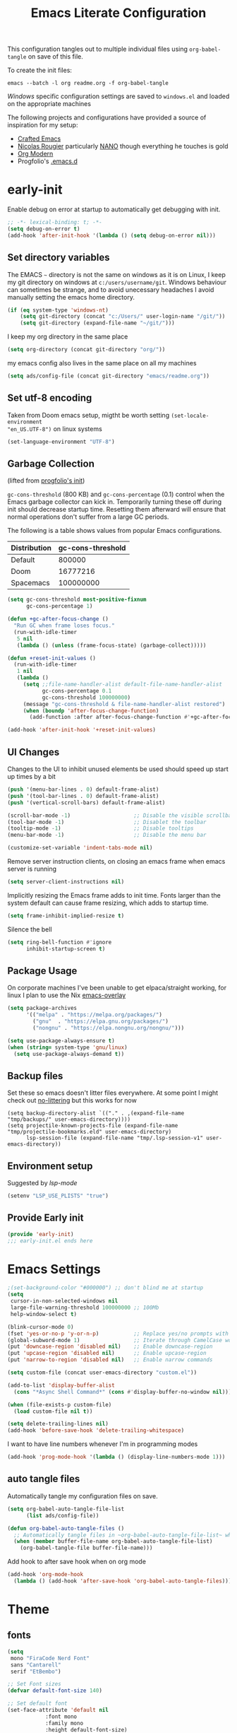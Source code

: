 #+TITLE: Emacs Literate Configuration
#+STARTUP: overview
This configuration tangles out to multiple individual files using
~org-babel-tangle~ on save of this file.

 To create the init files:
#+begin_src shell
emacs --batch -l org readme.org -f org-babel-tangle
#+end_src

[[Windows]] specific configuration settings are saved to ~windows.el~ and loaded on
the appropriate machines

The following projects and configurations have provided a source of inspiration
for my setup:
- [[https://github.com/SystemCrafters/crafted-emacs][Crafted Emacs]]
- [[https://github.com/rougier][Nicolas Rougier]] particularly [[https://github.com/rougier/nano-emacs?tab=readme-ov-file][NANO]] though everything he touches is gold
- [[https://github.com/minad/org-modern][Org Modern]]
- Progfolio's [[https://github.com/progfolio/.emacs.d/tree/master][.emacs.d]]

* early-init
:PROPERTIES:
:header-args: emacs-lisp :tangle early-init.el :results none :noweb yes :comments link
:END:

Enable debug on error at startup to automatically get debugging with init.

#+begin_src emacs-lisp
;; -*- lexical-binding: t; -*-
(setq debug-on-error t)
(add-hook 'after-init-hook '(lambda () (setq debug-on-error nil)))
#+end_src

** Set directory variables

The EMACS ~~~ directory is not the same on windows as it is on Linux, I keep my git directory on
windows at ~c:/users/username/git~.  Windows behaviour can sometimes be strange, and to avoid
unecessary headaches I avoid manually setting the emacs home directory.

#+begin_src emacs-lisp
(if (eq system-type 'windows-nt)
    (setq git-directory (concat "c:/Users/" user-login-name "/git/"))
    (setq git-directory (expand-file-name "~/git/")))
#+end_src

I keep my org directory in the same place

#+begin_src emacs-lisp
(setq org-directory (concat git-directory "org/"))
#+end_src

my emacs config also lives in the same place on all my machines
#+begin_src emacs-lisp
(setq ads/config-file (concat git-directory "emacs/readme.org"))
#+end_src
** Set utf-8 encoding
Taken from Doom emacs setup, migtht be worth setting ~(set-locale-environment
"en_US.UTF-8")~ on linux systems
#+begin_src emacs-lisp
(set-language-environment "UTF-8")
#+end_src
** Garbage Collection
(lifted from [[https://github.com/progfolio/.emacs.d?tab=readme-ov-file#garbage-collection][progfolio's init]])

=gc-cons-threshold= (800 KB) and =gc-cons-percentage= (0.1) control when the Emacs garbage collector can kick in.
Temporarily turning these off during init should decrease startup time.
Resetting them afterward will ensure that normal operations don't suffer from a large GC periods.

The following is a table shows values from popular Emacs configurations.

| Distribution | gc-cons-threshold |
|--------------+-------------------|
| Default      |            800000 |
| Doom         |          16777216 |
| Spacemacs    |         100000000 |

#+begin_src emacs-lisp
(setq gc-cons-threshold most-positive-fixnum
      gc-cons-percentage 1)

(defun +gc-after-focus-change ()
  "Run GC when frame loses focus."
  (run-with-idle-timer
   5 nil
   (lambda () (unless (frame-focus-state) (garbage-collect)))))
#+end_src

#+begin_src emacs-lisp
(defun +reset-init-values ()
  (run-with-idle-timer
   1 nil
   (lambda ()
     (setq ;;file-name-handler-alist default-file-name-handler-alist
           gc-cons-percentage 0.1
           gc-cons-threshold 100000000)
     (message "gc-cons-threshold & file-name-handler-alist restored")
     (when (boundp 'after-focus-change-function)
       (add-function :after after-focus-change-function #'+gc-after-focus-change)))))

(add-hook 'after-init-hook '+reset-init-values)
#+end_src

** UI Changes

Changes to the UI to inhibit unused elements be used should speed up start up times by a bit
#+begin_src emacs-lisp
(push '(menu-bar-lines . 0) default-frame-alist)
(push '(tool-bar-lines . 0) default-frame-alist)
(push '(vertical-scroll-bars) default-frame-alist)

(scroll-bar-mode -1)                    ;; Disable the visible scrollbar
(tool-bar-mode -1)                      ;; Disablet the toolbar
(tooltip-mode -1)                       ;; Disable tooltips
(menu-bar-mode -1)                      ;; Disable the menu bar

(customize-set-variable 'indent-tabs-mode nil)
#+end_src

Remove server instruction clients, on closing an emacs frame when emacs server is running
#+begin_src emacs-lisp
(setq server-client-instructions nil)
#+end_src

Implicitly resizing the Emacs frame adds to init time. Fonts larger than the system default can cause frame resizing, which adds to startup time.
#+begin_src emacs-lisp
(setq frame-inhibit-implied-resize t)
#+end_src

Silence the bell
#+begin_src emacs-lisp
(setq ring-bell-function #'ignore
      inhibit-startup-screen t)
#+end_src


** Package Usage
On corporate machines I've been unable to get elpaca/straight working, for linux I plan to use the Nix [[https://github.com/nix-community/emacs-overlay][emacs-overlay]]

#+begin_src emacs-lisp
(setq package-archives
      '(("melpa" . "https://melpa.org/packages/")
        ("gnu"  . "https://elpa.gnu.org/packages/")
        ("nongnu" . "https://elpa.nongnu.org/nongnu/")))

(setq use-package-always-ensure t)
(when (string= system-type 'gnu/linux)
  (setq use-package-always-demand t))
#+end_src
** Backup files
Set these so emacs doesn't litter files everywhere.  At some point I might check
out [[https://github.com/emacscollective/no-littering][no-littering]] but this works for now
#+begin_src emacs-li
(setq backup-directory-alist `(("." . ,(expand-file-name "tmp/backups/" user-emacs-directory))))
(setq projectile-known-projects-file (expand-file-name "tmp/projectile-bookmarks.eld" user-emacs-directory)
      lsp-session-file (expand-file-name "tmp/.lsp-session-v1" user-emacs-directory))
#+end_src

** Environment setup
Suggested by [[lsp-mode]]
#+begin_src emacs-lisp
(setenv "LSP_USE_PLISTS" "true")
#+end_src

** Provide Early init

#+begin_src emacs-lisp
(provide 'early-init)
;;; early-init.el ends here
#+end_src

* Emacs Settings
:PROPERTIES:
:header-args: emacs-lisp :tangle init.el :results none :noweb yes :comments link
:END:

#+begin_src emacs-lisp
;(set-background-color "#000000") ;; don't blind me at startup
(setq
 cursor-in-non-selected-windows nil
 large-file-warning-threshold 100000000 ;; 100Mb
 help-window-select t)

(blink-cursor-mode 0)
(fset 'yes-or-no-p 'y-or-n-p)           ;; Replace yes/no prompts with y/n
(global-subword-mode 1)                 ;; Iterate through CamelCase words
(put 'downcase-region 'disabled nil)    ;; Enable downcase-region
(put 'upcase-region 'disabled nil)      ;; Enable upcase-region
(put 'narrow-to-region 'disabled nil)   ;; Enable narrow commands

(setq custom-file (concat user-emacs-directory "custom.el"))

(add-to-list 'display-buffer-alist
  (cons "*Async Shell Command*" (cons #'display-buffer-no-window nil)))

(when (file-exists-p custom-file)
  (load custom-file nil t))
#+end_src

#+begin_src emacs-lisp
(setq delete-trailing-lines nil)
(add-hook 'before-save-hook 'delete-trailing-whitespace)
#+end_src

I want to have line numbers whenever I'm in programming modes
#+begin_src emacs-lisp
(add-hook 'prog-mode-hook '(lambda () (display-line-numbers-mode 1)))
#+end_src
** auto tangle files
:PROPERTIES:
:header-args: emacs-lisp :tangle init.el :results none :noweb yes :comments link
:END:

Automatically tangle my configuration files on save.

#+begin_src emacs-lisp
(setq org-babel-auto-tangle-file-list
      (list ads/config-file))
#+end_src

#+begin_src emacs-lisp
(defun org-babel-auto-tangle-files ()
  ;; Automatically tangle files in ~org-babel-auto-tangle-file-list~ when one of them is saved
  (when (member buffer-file-name org-babel-auto-tangle-file-list)
    (org-babel-tangle-file buffer-file-name)))
#+end_src

Add hook to after save hook when on org mode
#+begin_src emacs-lisp
(add-hook 'org-mode-hook
  (lambda () (add-hook 'after-save-hook 'org-babel-auto-tangle-files)))
#+end_src

* Theme
:PROPERTIES:
:header-args: emacs-lisp :tangle init.el :results none :noweb yes :comments link
:END:
** fonts
#+begin_src emacs-lisp
(setq
 mono "FiraCode Nerd Font"
 sans "Cantarell"
 serif "EtBembo")

;; Set Font sizes
(defvar default-font-size 140)

;; Set default font
(set-face-attribute 'default nil
		    :font mono
		    :family mono
		    :height default-font-size)

(set-face-attribute 'fixed-pitch nil
		    :font mono
		    :family mono
		    :height default-font-size)

(set-face-attribute 'variable-pitch nil
		    :font serif
		    :family serif
		    :height 1.1
		    :weight 'regular)

(customize-set-variable 'line-spacing 0.25)
#+end_src

** frames

Set frame padding to have some breathing room, making the dividers invisible is done with ~ads/modus-tweaks~
# #+begin_src emacs-lisp
(modify-all-frames-parameters
   `((right-divider-width . 20)
     (internal-border-width . 20)))
#+end_src

** modus-themes
I used to maintain my own theme, but I wanted a change and modus themes are nice looking, I
particularly like the light ~modus-operandi~ theme.

#+begin_src emacs-lisp
(use-package modus-themes
  :demand t
  :ensure t
  :custom
  (modus-themes-mixed-fonts t)
  (modus-themes-bold-constructs t))

(setq modus-themes-to-toggle
      '(modus-operandi modus-vivendi))

(setq modus-themes-headings
  '((0 . (regular 1.75))
    (1 . (regular 1.25))
    (2 . (regular 1.20))
    (3 . (regular 1.15))
    (t . (regular 1.10))
    ))

;; all
(setq modus-themes-common-palette-overrides
  '((bg-prose-block-contents bg-main)
    (bg-prose-block-delimiter bg-main)
    (fg-heading-0 fg-main)
    (fg-heading-1 fg-main)
    (fg-heading-2 fg-main)
    (fg-heading-3 fg-main)
    (fg-heading-4 fg-main)
    (fg-heading-5 fg-main)
    (fg-heading-6 fg-main)
    (fg-heading-7 fg-main)
    (fg-heading-8 fg-main)
    (fringe bg-main)
    (bg-mode-line-active bg-dim)
    (bg-mode-line-inactive bg-main)))

;; dark theme
(setq modus-vivendi-palette-overrides
      '((cursor "#ff2060")
        (bg-main "#000000")))

;;light theme
(setq modus-operandi-palette-overrides
    '((cursor red-intense)))
;; (modus-themes-select (modus-themes-get-current-theme))
#+end_src

*** modus-tweaks

#+begin_src emacs-lisp :tangle no :noweb-ref modus-tweaks
(modus-themes-with-colors
    (custom-set-faces
     ;; Modus
     `(modus-themes-prose-code ((,c :foreground ,fg-alt)))
     `(modus-themes-prose-verbatim ((,c :foreground ,fg-main)))
     ;; org mode
     `(org-checkbox ((,c :foreground ,fg-main)))
     `(org-table ((,c :foreground ,fg-main)))
     `(org-document-info ((,c :foreground ,fg-main)))
     `(org-drawer ((,c :height 0.9)))
     `(org-property-value ((,c :height 0.9)))
     `(prose-done ((,c :foreground ,fg-dim)))
     `(org-done ((,c :foreground ,fg-dim)))
     `(org-ellipsis ((,c :foreground ,bg-main)))
     `(org-modern-label ((,c :height 0.7 :inherit fixed-pitch)))
     `(org-scheduled ((,c :foreground ,fg-main)))
     `(org-scheduled-today ((,c :foreground ,fg-main)))
     `(org-agenda-calendar-event ((,c :foreground ,fg-main)))
     `(org-scheduled-previously ((,c :weight normal :foreground ,fg-main)))
     `(org-modern-date-active ((,c :inherit org-modern-label :background ,bg-blue-nuanced)))
     `(org-modern-time-active ((,c :inherit org-modern-label :background ,bg-blue-subtle)))
     `(org-modern-date-inactive ((,c :inherit org-modern-label :background ,bg-dim)))
     `(org-modern-time-inactive ((,c :inherit org-modern-label :background ,bg-inactive)))
     ;; markdown mode
     `(markdown-list-face ((,c :foreground ,fg-main)))
     `(markdown-inline-code-face ((,c :foreground ,fg-main)))
     `(markdown-code-face ((,c :background ,bg-dim )))
     `(markdown-language-keyword-face ((,c :background ,bg-dim )))
     ;; line numbers
     `(line-number ((,c :background ,bg-main :height 0.8)))
     `(line-number-current-line ((,c :background ,bg-main)))
     ;; misc
     `(link ((,c :foreground ,fg-main :underline ,fg-main)))
     `(bookmark-face ((,c :foreground ,fg-dim :distant-foreground ,fg-dim)))
     ;; Make frame dividers invisible
     `(fringe ((,c :background ,bg-main :foreground ,bg-main)))
     `(window-divider ((,c :background ,bg-main :foreground ,bg-main)))
     `(window-divider-first-pixel ((,c :background ,bg-main :foreground ,bg-main)))
     `(window-divider-last-pixel ((,c :background ,bg-main :foreground ,bg-main)))
     ;; Add "padding" to the mode lines
     ;; `(mode-line ((,c :box (:line-width 3 :color ,bg-mode-line-active))))
     ;; `(mode-line-inactive ((,c :box (:line-width 3 :color ,bg-mode-line-inactive))))
     ))
#+end_src


#+begin_src emacs-lisp :noweb yes
(load-theme 'modus-vivendi t)
(add-hook
 'after-init-hook
 (lambda ()
   (defun ads/modus-tweaks ()
     "Apply custom tweaks to modus themes"
     <<modus-tweaks>>
     )
   (add-hook 'modus-themes-after-load-theme-hook 'ads/modus-tweaks)
   (ads/modus-tweaks)))
#+end_src
* General.el
:PROPERTIES:
:header-args: emacs-lisp :tangle init.el :results none :noweb yes :comments link
:END:

[[https://github.com/noctuid/general.el#about][general.el]] provides a more convenient method for binding keys in emacs. I use it to set all of my
key bindings

#+begin_src emacs-lisp :lexical t
(use-package general
  :demand t
  :ensure t
  :config
  (general-override-mode)
  (general-auto-unbind-keys))
#+end_src

#+begin_src emacs-lisp :lexical t
(general-define-key
 :keymaps 'override
 :states '(insert normal hybrid motion visual operator emacs)
 :prefix "SPC"
 :global-prefix "C-SPC")

(general-create-definer ads/leader-keys
  :keymaps 'override
  :states '(insert normal hybrid motion visual operator emacs)
  :wk-full-keys nil
  :prefix "SPC"
  :global-prefix "C-SPC")
#+end_src

#+begin_src emacs-lisp :lexical t
(defun ads/keyboard-quit-dwim ()
  "Do-What-I-Mean behaviour for a general `keyboard-quit'.

The generic `keyboard-quit' does not do the expected thing when
the minibuffer is open.  Whereas we want it to close the
minibuffer, even without explicitly focusing it.

The DWIM behaviour of this command is as follows:

- When the region is active, disable it.
- When a minibuffer is open, but not focused, close the minibuffer.
- When the Completions buffer is selected, close it.
- In every other case use the regular `keyboard-quit'."
  (interactive)
  (cond
   ((region-active-p)
    (keyboard-quit))
   ((derived-mode-p 'completion-list-mode)
    (delete-completion-window))
   ((> (minibuffer-depth) 0)
    (abort-recursive-edit))
   ((evil-emacs-state-p)
    (evil-normal-state))
   (t
    (keyboard-quit))))

(general-define-key
 :states '(normal hybrid motion visual operator emacs)
 '"C-g" 'ads/keyboard-quit-dwim)
#+end_src

#+begin_src emacs-lisp
(ads/leader-keys
  "C-r" 'replace-regexp
  "C-j" 'jump-to-register)
#+end_src

** eval ~e~

#+begin_src emacs-lisp
(ads/leader-keys
  "e" '(:ignore t :which-key "eval")
  "eb" 'eval-buffer
  "ed" 'eval-defun
  "ee" 'eval-expression
  "ep" 'pp-eval-last-sexp
  "es" 'eval-last-sexp
  )
#+end_src

** quit ~q~

#+begin_src emacs-lisp
(ads/leader-keys
  "q" '(:ignore t :which-key "quit")
  "qQ" 'save-buffers-kill-emacs
  "qE" 'kill-emacs
  )
#+end_src

** narrow ~n~

#+begin_src emacs-lisp
(ads/leader-keys
  "n" '(:ignore t :which-key "narrow")
  "nn" 'narrow-to-region
  "nd" 'narrow-to-defun
  "np" 'narrow-to-page
  "nw" 'widen
  )
#+end_src

** windows, buffers, frames ~j~
#+begin_src emacs-lisp
(ads/leader-keys
  "j" '(:ignore t :which-key "frames")

  "jQ" 'delete-frame
  "jN" 'tear-off-window
  "jR" 'set-frame-name
  "jr" 'select-frame-by-name

  "j=" 'balance-windows-area
  "j_" 'split-window-vertically

  "jh" 'evil-window-left
  "jj" 'evil-window-down
  "jk" 'evil-window-up
  "jl" 'evil-window-right

  "jH" 'evil-window-move-far-left
  "jJ" 'evil-window-move-very-bottom
  "jK" 'evil-window-move-very-top
  "jL" 'evil-window-move-far-right
  )
#+end_src
** kill and restore ~k~

#+begin_src emacs-lisp
(winner-mode)
(ads/leader-keys
   "k" '(:ignore t :wk "kill")
   "kj" 'kill-buffer-and-window
   "kk" 'kill-current-buffer
   "kl" 'delete-window
   "k," 'winner-undo
   "ki" 'winner-redo)
#+end_src

** config ~c~


#+begin_src emacs-lisp
(ads/leader-keys
  "c" '(:ignore t :which-key "config")
  "cc" '((lambda () (interactive) (find-file ads/config-file))
	 :which-key "open config")
  "cI" '((lambda () (interactive) (load-file user-init-file))
	 :which-key "load init"))
#+end_src

** Toggles ~t~

#+begin_src emacs-lisp
(ads/leader-keys
    "t" '(:ignore t :which-key "toggles")
    "tt" 'modus-themes-toggle    ; toggle theme
    "tl" 'toggle-truncate-lines  ; toggle lines
    "tb" 'display-battery-mode   ; toggle battery
    "td" 'toggle-debug-on-error
    "tc" 'display-time-mode      ; toggle clock
    )
#+end_src

* Packages
:PROPERTIES:
:header-args: emacs-lisp :tangle init.el :results none :noweb yes :comments link
:END:

** all-the-icons

Icons are a font so remember to call ~(all-the-icons-install-fonts)~

#+begin_src emacs-lisp
(use-package all-the-icons
  :if (display-graphic-p))
#+end_src

** all-the-icons-ibuffer

#+begin_src emacs-lisp
(use-package all-the-icons-ibuffer
  :hook (ibuffer-mode . all-the-icons-ibuffer-mode))
#+end_src
** anki-editor
[[https://github.com/anki-editor/anki-editor][anki-editor]] for emacs. [[https://yiufung.net/post/anki-org/][These]] [[https://rgoswami.me/posts/anki-decks-orgmode/][blog posts]] showing quite sophisticated emacs and
anki workflows and inspired me to keep using anki instead of an emacs specific
srs tool.  If I do eventually go that rout I'll likely just abandon what's in
Anki or just make some sort of migration script.
#+begin_src emacs-lisp
(use-package anki-editor
  :vc (:url "https://github.com/anki-editor/anki-editor" :rev :newest)
  ;; I think I can get away with resetting with a hook in the capture template
  ;; :hook (org-capture-after-finalize . anki-editor-reset-cloze-number) ; Reset cloze-number after each capture.
  :config
  (setq anki-editor-create-decks t
        anki-editor-org-tags-as-anki-tags t
        ads/anki-file (concat org-directory "anki.org"))


  (defun anki-editor-cloze-region-auto-incr (&optional arg)
    "Cloze region without hint and increase card number."
    (interactive)
    (anki-editor-cloze-region my-anki-editor-cloze-number "")
    (setq my-anki-editor-cloze-number (1+ my-anki-editor-cloze-number))
    (forward-sexp))
  (defun anki-editor-cloze-region-dont-incr (&optional arg)
    "Cloze region without hint using the previous card number."
    (interactive)
    (anki-editor-cloze-region (1- my-anki-editor-cloze-number) "")
    (forward-sexp))
  (defun anki-editor-reset-cloze-number (&optional arg)
    "Reset cloze number to ARG or 1"
    (interactive)
    (setq my-anki-editor-cloze-number (or arg 1)))
  (anki-editor-reset-cloze-number)

  (add-hook 'find-file-hook
            '(lambda ()
               (when
                 (string-equal-ignore-case buffer-file-name ads/anki-file)
                 (anki-editor-mode))))
  )
#+end_src

#+begin_src emacs-lisp
(ads/leader-keys
  :major-modes '(org-mode)
  ;; :keymaps '(org-mode-map)
  "ok" '(:ignore t :wk "anKi")
  "okp" 'anki-editor-push-new-notes
  "okP" 'anki-editor-push-notes
  "okk" 'anki-editor-cloze-region-auto-incr
  "okj" 'anki-editor-cloze-dwim
  "okg" 'anki-editor-gui-browse
  "okG" 'anki-editor-gui-add-cards
  )
#+end_src
** async
#+begin_src emacs-lisp
(use-package async
  :config
  (async-bytecomp-package-mode 1))
#+end_src
** auctex LaTeX
Also install MiKTex to generate PDFs

#+begin_src emacs-lisp
(use-package tex
  :ensure auctex)
(setq-default TeX-master nil)
(setq TeX-auto-save t
      TeX-parse-self t
      reftex-plug-into-AUCTeX t
      LaTeX-electric-left-right-brace t
      TeX-PDF-mode t
      TeX-source-correlate-mode t
      TeX-source-correlate-start-server t
      )

;; (setq preview-latex-debug t)

;; some of these do apply to linux I just haven't tested it
(when (eq system-type 'windows-nt)
  (setq preview-gs-command "C:/Program Files/gs/gs10.04.0/bin/gswin64c.exe"
	preview-gs-options '("-q" "-dNOPAUSE" "-dDELAYSAFER" "-dBATCH")

	preview-image-type 'dvipng  ; Try dvipng first
	preview-dvipng-command "dvipng"

	preview-prefer-preview-pdf nil  ; Don't prefer PDF preview
	preview-transparent-border 1
	preview-auto-cache-preamble nil
	preview-pdf-color-adjust-method nil))
#+end_src

** auto-fill
#+begin_src emacs-lisp
(customize-set-variable 'fill-column 80)
(add-hook 'text-mode-hook 'auto-fill-mode)
#+end_src
** auto-revert

#+begin_src emacs-lisp
(use-package autorevert
  :custom
  (auto-revert-interval 0.1 "Instantaneously revert")
  :config
  (if (eq system-type 'windows-nt)
      (global-auto-revert-mode nil)
      (global-auto-revert-mode t)))
#+end_src
** bookmark+
[[https://www.emacswiki.org/emacs/BookmarkPlus][BookmarkPlus]] [[[https://github.com/emacsmirror/bookmark-plus][git]]] adds a lot of useful functionality to bookmarks, hosted on the EMACS wiki and not
on MELPA

#+begin_src emacs-lisp
(use-package bookmark+
  :vc (:url "https://github.com/emacsmirror/bookmark-plus"
       :branch "master"))
(ads/leader-keys
  "b" '(:ignore t :which-key "bookmark")
  "bb" 'consult-bookmark
  "bs" 'bookmark-set
  "br" 'bookmark-rename)
#+end_src
** cape
[[https://github.com/minad/cape][CAPE]] (Completion At Point Extensions)

#+begin_src emacs-lisp
(use-package cape
  :bind ("M-p" . cape-prefix-map)
  :init
  (add-hook 'completion-at-point-functions #'cape-dabbrev)
  (add-hook 'completion-at-point-functions #'cape-file)
  (add-hook 'completion-at-point-functions #'cape-elisp-block))
#+end_src
** consult

[[https://github.com/minad/consult][Consult]] has quickly become one of my favorite emacs packages, it makes moving around emacs feel like magic

#+begin_src emacs-lisp
(use-package consult
  :demand t
  :config
  (general-define-key
   :states '(normal hybrid motion visual operator emacs)
   '"M-y" 'consult-yank-pop
   '"C-s" 'consult-line))
(ads/leader-keys
  "C-SPC" 'consult-buffer
  "SPC" 'consult-buffer
  "C-;" 'consult-register-store
  "r" 'consult-ripgrep
  "C-b" 'consult-bookmark)
#+end_src

** copy-as-format

#+begin_src emacs-lisp
(use-package copy-as-format
  :config
  (ads/leader-keys
    "y" '(:ignore t :wk "copy")
    "yy" 'copy-as-format-markdown
    "yh" 'copy-as-format-html))
#+end_src

** corfu

#+begin_src emacs-lisp
(use-package corfu
  :ensure t
  :hook (after-init . global-corfu-mode)
  :bind (:map corfu-map ("<tab>" . corfu-complete))
  :custom
  (tab-always-indent 'complete)
  (corfu-preview-current nil)
  (corfu-min-width 20)
  (corfu-popupinfo-delay '(1.0 . 0.2))

  :config

  (corfu-popupinfo-mode 1) ; shows documentation after `corfu-popupinfo-delay'

  ;; Sort by input history (no need to modify `corfu-sort-function').
  (with-eval-after-load 'savehist
    (corfu-history-mode 1)
    (add-to-list 'savehist-additional-variables 'corfu-history)))
#+end_src

** Dired

#+begin_src emacs-lisp
(require 'dired)
(add-hook 'dired-mode-hook 'dired-hide-details-mode)
(setq dired-kill-when-opening-new-dired-buffer t
      delete-by-moving-to-trash t)
(general-define-key
 :states '(normal motion emacs)
 :keymaps 'dired-mode-map
 "h" 'dired-up-directory
 "l" 'dired-find-file)
#+end_src

** display-time-mode
#+begin_src emacs-lisp
(setq display-time-24hr-format t
      display-time-day-and-date nil
      display-time-default-load-average nil)
(display-time-mode)
#+end_src
** display-battery

#+begin_src emacs-lisp
(display-battery-mode)
#+end_src

** doom-modeline
#+begin_src emacs-lisp
(use-package doom-modeline
  :demand t
  :init (doom-modeline-mode 1)
  :custom
  (doom-modeline-height 24)
  (doom-modeline-hud t)
  (doom-modeline-icon t)
  (doom-modeline-buffer-encoding nil)
  (doom-modeline-percent-position nil)
  (doom-modeline-time-icon nil)
  :config
  (setq
   line-number-mode nil
   column-number-mode nil))
#+end_src

** eglot
emacs batteries included LSP mode

#+begin_src emacs-lisp
(use-package eglot
  :hook
  (rust-ts-mode . eglot-ensure)
  (python-ts-mode . eglot-ensure)
  (c-ts-mode . eglot-ensure)
  (c++-ts-mode . eglot-ensure)
  :custom
  (eglot-autoshutdown t)
  (eglot-sync-connect nil) ; Don't block on connection
  (eglot-connect-timeout 120) ; Longer timeout for remote
  (eglot-send-changes-idle-time 0.5) ; Debounce time for sending changes
  ;; eglot-events-buffer-size 0
  )
#+end_src
** TODO emojify
[[https://github.com/iqbalansari/emacs-emojify?tab=readme-ov-file][emojify]] improves emoji usage in EMACS

#+begin_src emacs-lisp
(use-package emojify
  ;; :hook (after-init . global-emojify-mode)
  :custom
  (use-default-font-for-symbols nil)
  (emojify-emoji-styles '(unicode))
  (emojify-display-style 'unicode)
  :config
  (if (eq system-type 'windows-nt)
      (print "emojis skipped on windows")
    (add-hook 'after-init-hook 'global-emojify-mode))

  (when (member "Segoe UI Emoji" (font-family-list))
    (set-fontset-font t 'symbol "Segoe UI Emoji" nil 'prepend)
    (set-fontset-font t 'emoji "Segoe UI Emoji" nil 'prepend))
  ;; (when (member "OpenMoji" (font-family-list))
  ;;   (set-fontset-font t 'symbol "OpenMoji" nil 'prepend)
  ;;   (set-fontset-font t 'emoji "OpenMoji" nil 'prepend))
  (ads/leader-keys
    "ie" 'emojify-insert-emoji))
#+end_src

** evil
#+begin_src emacs-lisp
(use-package evil
  :demand t
  :preface (setq evil-want-keybinding nil)
  :custom
  (evil-want-integration t)
  (evil-want-keybinding  nil)
  (evil-want-C-u-scroll  nil)
  (evil-want-C-i-jump    nil)
  (evil-want-C-w-delete  nil)
  (evil-complete-all-buffers nil)
  :hook
  (after-init . evil-mode)
  (after-save . evil-normal-state)

  :config
  (general-define-key :states 'insert "C-g" 'evil-normal-state)

  ;; Use visual line motions even outside of visual-line mode buffers
  (evil-global-set-key 'motion "j" 'evil-next-visual-line)
  (evil-global-set-key 'motion "k" 'evil-previous-visual-line)

  ;; set back normal mouse behaviour
  (define-key evil-motion-state-map [down-mouse-1] nil)
  ;; unbind q for macros
  (define-key evil-normal-state-map (kbd "q") 'nil)
  (define-key evil-normal-state-map (kbd "Q") 'nil)
  (evil-mode))

(general-define-key
  :states '(normal insert)
  "C-w C-h" 'evil-window-left
  "C-w C-j" 'evil-window-down
  "C-w C-k" 'evil-window-up
  "C-w C-l" 'evil-window-right)
#+end_src

** evil-anzu
Show match counts in modeline
#+begin_src emacs-lisp
(use-package evil-anzu
  :after (evil)
  :config
  (global-anzu-mode))
#+end_src

** evil-collection

A collection of evil bindings not fully set in the default package

 #+begin_src emacs-lisp
(use-package evil-collection
  :after (evil)
  :custom
  (evil-collection-calendar-setup-want-org-bindings t)
  (evil-collection-setup-minibuffer t)
  :config
  (evil-collection-init))
#+end_src

** evil-surround
Surround a visula selection with input

#+begin_src emacs-lisp
(use-package evil-surround
  :ensure t
  :config
  (global-evil-surround-mode 1))
#+end_src

** git-link
Quickly create links to  files and commits
#+begin_src emacs-lisp
(use-package git-link
  :config
  (ads/leader-keys
    "gf" 'git-link
    "gF" 'git-link-dispatch))
#+end_src
** helpful

#+begin_src emacs-lisp
(use-package helpful
  :demand t
  )

(general-define-key
  :states '(normal insert)
  "C-h C-v" 'describe-variable
  "C-h C-f" 'describe-function
  "C-h C-b" 'describe-bindings
  "C-h C-c" 'describe-key-briefly
  "C-h C-k" 'describe-key
  "C-h C-e" 'view-echo-area-messages
  "C-h C-j" 'describe-face)
#+end_src
** insert-variable-value
Sometimes when I'm writing code I want to be able to directly insert the value
of a variable in to the buffer I am editing.  There's probably a way to do this
if I look through the manual closely but this works for now.

#+begin_src emacs-lisp
(defun insert-any-variable-value (var)
  "Insert the value of any variable VAR at point."
  (interactive
   (list (intern (completing-read
		  "Insert variable value: "
                  (let (vars)
                    (mapatoms (lambda (sym)
				(when (boundp sym)
				  (push (symbol-name sym) vars))))
                    vars)))))
  (insert (format "%S" (symbol-value var))))

(ads/leader-keys
  "iv" 'insert-any-variable-value)
#+end_src
** json
#+begin_src emacs-lisp
(use-package json-mode)
#+end_src

** kanata

#+begin_src emacs-lisp
(use-package kanata-kbd-mode
  :vc (:url "https://github.com/chmouel/kanata-kbd-mode/" :rev :newest)
  :mode ("\\.kbd\\'" . kanata-kbd-mode)
  )
#+end_src

** kdl

#+begin_src emacs-lisp
(use-package kdl-mode)
#+end_src

** magit

#+begin_src emacs-lisp
(use-package magit
  :config
  (transient-bind-q-to-quit)
  (setopt magit-format-file-function #'magit-format-file-nerd-icons)
  (defun ads/git-lazy ()
    (interactive)
    (save-buffer)
    (magit-file-stage)
    (magit-commit-create))
  (defun ads/git-amend ()
    (interactive)
    (save-buffer)
    (magit-file-stage)
    (magit-commit-amend "--no-edit"))

  (ads/leader-keys
   "g" '(:ignore t :wk "git")
   "gd" 'magit-dispatch
   "gg" 'magit-status
   "gk" 'magit-commit
   "gl" 'ads/git-lazy
   "go" 'ads/git-amend
   "gp" 'magit-push
   "gP" 'vc-push
   "gs" 'magit-file-stage
   "gS" 'magit-stage
   "gu" 'magit-file-unstage
   "gU" 'magit-unstage))
#+end_src

** marginalia

#+begin_src emacs-lisp
(use-package marginalia
  :ensure t
  :demand t
  :hook (after-init . marginalia-mode))
#+end_src
** markdown
#+begin_src emacs-lisp
(use-package markdown-mode
  :custom
  (markdown-fontify-code-blocks-natively)
  (markdown-fontify-code-block-default-mode)
  (markdown-list-item-bullets '("•"))
  (markdown-fontify-code-blocks-natively "t")
   :config
  (add-hook 'markdown-mode-hook 'variable-pitch-mode)
  (add-hook 'markdown-mode-hook 'markdown-display-inline-images)
  (add-hook 'markdown-view-mode-hook 'read-only-mode))

(ads/leader-keys
  :keymaps 'markdown-mode-map
  "oo" 'consult-outline
  "mm" 'markdown-view-mode)

(ads/leader-keys
  :keymaps 'markdown-view-mode-map
  "mm" 'markdown-mode)
#+end_src

** multiple-cursors

#+begin_src emacs-lisp
(use-package multiple-cursors)
#+end_src

** nerd-icons

Remember run ~nerd-icons-install-fonts~ to get the font files.  Then
restart Emacs to see the effect.

   #+begin_src emacs-lisp
(use-package nerd-icons
  :ensure t)

(defun ads/nerd-icons-select ()
  "Select and return a nerd icon"
  (let* ((standard-output (current-buffer))
         (candidates (nerd-icons--read-candidates))
         (prompt    "Icon : ")
         (selection (completing-read prompt candidates nil t)))
        (cdr (assoc selection candidates))))

(ads/leader-keys
   "i" '(:ignore t :wk "insert")
   "ii" 'nerd-icons-insert
   "ic" 'insert-char)

(use-package nerd-icons-completion
  :ensure t
  :after marginalia
  :config
  (add-hook 'marginalia-mode-hook #'nerd-icons-completion-marginalia-setup))

(use-package nerd-icons-corfu
  :ensure t
  :after corfu
  :config
  (add-to-list 'corfu-margin-formatters #'nerd-icons-corfu-formatter))

(use-package nerd-icons-dired
  :ensure t
  :hook
  (dired-mode . nerd-icons-dired-mode))
   #+end_src
** nix
#+begin_src emacs-lisp
(use-package nix-mode
  :config
  (global-nix-prettify-mode))
#+end_src

** no-littering

Stop leaving files everywhere
#+begin_src emacs-lisp
(setq backup-directory-alist `(("." . ,(expand-file-name "tmp/backups/" user-emacs-directory))))
(use-package no-littering)
#+end_src

** nov (epub)
Major mode for reading EPUB files in Emacs

#+begin_src emacs-lisp
(use-package nov
  :custom
  (nov-text-width 80)
  :config
  (add-to-list 'auto-mode-alist '("\\.epub\\'" . nov-mode)))
#+end_src

** orderless

#+begin_src emacs-lisp
(use-package orderless
  :ensure t
  :custom
  (completion-styles '(orderless basic))
  (completion-category-overrides '((file (styles basic partial-completion)))))
#+end_src

** org

#+begin_src emacs-lisp
(use-package org
  :custom
  ;; (org-directory "~/org") ;; org directory set in early init
  (org-ellipsis " ·")
  (org-log-done 'time)
  (org-pretty-entities t)
  (org-return-follows-link t)
  (org-pretty-entities-include-sub-superscripts nil)
  (org-hidden-keywords '(title))
  (org-hide-emphasis-markers t)
  (org-image-actual-width 0.75)
  (org-startup-with-inline-images t)
  (org-fontify-whole-heading-line t)
  (org-fontify-done-headline t)
  (org-fontify-quote-and-verse-blocks t)
  (org-cycle-separator-lines 0)
  (org-id-link-to-org-use-id nil) ;; Use org roam linking
  (org-fast-tag-selection-single-key t)
  (org-blank-before-new-entry '((heading . 1) (plain-list-item . nil)))
  (org-todo-keywords '((sequence "TODO(t)" "|" "DONE(d!)")))
  (org-refile-use-outline-path 'file)
  (org-outline-path-complete-in-steps nil)
  (calendar-week-start-day 1)
  :hook
  (org-mode . variable-pitch-mode))
#+end_src

*** org-tags

#+begin_src emacs-lisp
(setq org-tag-alist
   '(("article" . ?r)
     ("book" . ?b)
     ("private" . ?P)
     ("thoughts" . ?t)
     ("public" . ?u)
     ;; Projects
     ("project" . ?p)   ; Generic/idea stage
     ("project_a" . ?a) ; Active
     ("project_h" . ?h) ; Hold
     ("project_c" . ?c) ; Complete
     ))
#+end_src
*** org-todo-keywords
Projects
#+begin_src emacs-lisp
(add-to-list 'org-todo-keywords
'(sequence "PLAN(p)" "NEXT(n)" "STOP(s!)" "HOLD(h!)"
		  "|" "DONE(d!)" "CANC(k!)") t)
#+end_src

Meetings
- ~SCHD~ Scheduled but nothing done
- ~PREP~ preparing notes, reading documents etc
- ~NOTE~ meeting started, taking actual notes and handling any open items
#+begin_src emacs-lisp
(add-to-list 'org-todo-keywords
'(sequence "SCHD(m)" "PREP(r!)" "NOTE(o!)"
		  "|" "DONE(d!)" "CANC(k!)" "SKIP(K!)") t)
#+end_src
*** org keybindings
:PROPERTIES:
:ID:       b675fb83-50bf-4177-9082-f9c039befbb9
:END:
Set custom org mode bindings and functions.

#+begin_src emacs-lisp
(general-define-key
 :states '(normal) :keymaps 'org-mode-map
 (kbd "<tab>") 'org-cycle
 (kbd "<backtab>") 'org-shifttab
 "C-j" 'org-next-visible-heading
 "C-k" 'org-previous-visible-heading)

(general-define-key
 :states  '(motion) :keymaps 'org-mode-map
 (kbd "RET") 'org-open-at-point)

(defun ads/consult-org-outline ()
  "Widen buffer, consult outline then narrow to subtree"
  (interactive)
  (widen)
  (consult-outline)
  (org-narrow-to-subtree)
  (org-fold-show-all))


(defun ads/org-scratch ()
  "Open ~/scratch.org"
  (interactive)
  (if (eq system-type 'windows-nt)
      (find-file (concat "c:/users/" user-login-name "/scratch.org"))
      (find-file "~/scratch.org")))
#+end_src


#+begin_src emacs-lisp
(ads/leader-keys
  "oM" 'org-mode
  "oS" 'org-save-all-org-buffers
  "C-c" 'org-clock-goto
  "C-s" 'ads/org-scratch
  "od" '((lambda () (interactive) (find-file org-directory)) :wk "org-directory"))

(ads/leader-keys
  :major-modes '(org-mode)
  "oo" 'ads/consult-org-outline
  "of" 'consult-outline
  "oh" 'consult-org-heading
  "ti" 'org-redisplay-inline-images
  "tI" 'org-toggle-inline-images
  "ns" 'org-narrow-to-subtree
  "ne" 'org-narrow-to-element
  "nb" 'org-narrow-to-block
  )
#+end_src

*** org url links

#+begin_src emacs-lisp
(defun org-insert-link-from-kill ()
  "Insert an org-mode link using URL from kill ring and prompting for description.
First tries the most recent kill ring item, then searches kill ring history for a URL."
  (interactive)
  (let* ((first-item (current-kill 0))
         (url (if (string-match-p "^https?://" first-item)
                  first-item
                (cl-loop for i from 0 below (min kill-ring-max 20)
                         for item = (ignore-errors (current-kill i))
                         when (and item (string-match-p "^https?://" item))
                         return item)))
         (prompt-text (if url
                          (format "Link URL: %s\n"
                                  (if (> (length url) 100)
                                      (concat (substring url 0 100) "...")
                                    url))
                        (format "Not car of kill ring!\nLink URL: %s\n"
                                (if (> (length first-item) 100)
                                    (concat (substring first-item 0 100) "...")
                                  first-item))))
         (description (if url
                          (read-string prompt-text)
                        (progn
                          (message "No URL found in kill ring history")
                          nil))))
    (cond
     ((null description)
      (message "No URL available to create link"))
     ((string-empty-p description)
      (message "No description provided, link not inserted"))
     (t
      (insert (format "[[%s][%s]]" url description))))))

(ads/leader-keys "ol" 'org-insert-link-from-kill)
#+end_src

*** good morning review
Simpler than the weekly, more just to get my thoughts on paper and empty my mind
before starting the day

#+begin_src emacs-lisp :noweb-ref good-morning
"* Good Morning
,** What's on your mind right now?

,** What are you thinking about for work today?
"
#+end_src

#+begin_src emacs-lisp :noweb yes
(defun good-morning ()
  "Good morning funciton"
  (interactive)
  (org-roam-dailies-find-today)
   ; don't keep this here for long but for some reason calling daily doesnt make a node
  (org-id-get-create)
  (narrow-to-region (point-max) (point-max))
  (insert
<<good-morning>>
   )
  (goto-char (point-min))
  (org-clock-in)
  (delete-other-windows)
  (toggl-start-timer "start GoodMorning -p Admin"))
#+end_src

*** org weekly review
I do a weekly review, this will create the weekly review file in my current
daily and fill it in with some basic information.

#+begin_src emacs-lisp :noweb yes
(defun ads/weekly ()
  "start weekly review process"
  (interactive)
  (toggl-start-timer "start Weekly -p Admin")
  (org-roam-dailies-find-today)
  (org-roam-tag-add '("weekly"))
  (package-upgrade-all)
  (goto-char (point-max))
  (insert
<<ads/weekly>>
   ))
#+end_src

#+begin_src emacs-lisp :tangle no :noweb-ref ads/weekly
"* Weekly Review

- [ ] [[https:calendar.google.com/calendar/u/0/r/week][Schedule Week]]
- [ ] [[https:app.ynab.com][YNAB]]
- [ ] Clear
  - [ ] [[id:a2a7d9b1-18b7-46f1-885c-68b9b87b29d5][Inbox]]
  - [ ] [[id:20128D1C-9D03-4AC6-94E2-4C479F7BAADA][Reading List]]
  - [ ] Downloads
  - [ ] [[https:gmail.com][gmail]]
- [ ] Clean Apartment
- [ ] Week agenda

,#+begin_src emacs-lisp
(org-agenda-list)
(org-agenda-week-view)
,#+end_src

,** Project Statuses

call ~ads/roam-active-projects-insert~

,** Goal Progress

Overview of montly goal progress

"
#+end_src

*** org monthly review
Template for my monthly reviews, I set it around the first of the month where I
plan out goals and theme tie in, at the end of the month I do complete the rest
of everything that is there.

#+begin_src emacs-lisp :noweb yes
(defun ads/monthly-new ()
  "New monthly review"
  (interactive)
  (org-roam-dailies-find-today)
  (toggl-start-timer "start Monthly -p Admin")
  (narrow-to-region (point-max) (point-max))
  (insert
<<ads/monthly>>
   ))

(defun ads/monthly-current ()
  "Go to current monthly review"
  (interactive)
  (org-roam-node-visit
   (org-roam-node-from-title-or-alias
    (format-time-string "%Y-%m Monthly Review")))
  (org-narrow-to-subtree))
#+end_src

#+begin_src emacs-lisp :tangle no :noweb-ref ads/monthly
"* Monthly Review :monthly:

,** Theme
#Beginning

,** Goals
#Beginning

,** Books Read
#End

,** Time Tracked
#End

,** Thoughts had
#End

,** Projects

,*** Active
#Beginning

,*** Completed
#End

,** Reflection
#End

"
#+end_src
** org-agenda
#+begin_src emacs-lisp
(require 'org-agenda)
;; (evil-make-overriding-map org-agenda-mode-map)

(setq org-agenda-window-setup 'current-window
      org-agenda-span 'day
      org-agenda-block-separator ""
      org-agenda-restore-windows-after-quit t
      org-agenda-persistent-filter t
      org-agenda-scheduled-leaders '("   " "%2dd")
      org-agenda-skip-scheduled-if-done nil
      )

(setq org-agenda-prefix-format
      '((agenda . "  %-20 c%?-12t% s")
	(todo . "  %-20 c")
	(tags . "  %-20 c")
	(search . "  %-20 c")))

(setopt org-agenda-custom-commands
        '(("u" "Unscheduled TODOs"
           ((todo ""
                ((org-agenda-skip-function '(org-agenda-skip-entry-if 'scheduled 'deadline))
                 (org-agenda-overriding-header "Unscheduled TODOs")))))
          ("t" "All tasks (no meetings)" ((tags-todo "-meeting")))))

(ads/leader-keys
  "oa" 'org-agenda-list ;; I use this more frequently
  "oA" 'org-agenda)
#+end_src

Largely taken from [[https://github.com/Somelauw/evil-org-mode/blob/master/evil-org-agenda.el#L42][evil-org-agenda]], but since there's only one mode applicable I
don't feel the need to use lots of the evil bindings
#+begin_src emacs-lisp
(general-define-key
 :keymaps 'org-agenda-mode-map
 "j" 'org-agenda-next-line
 "k" 'org-agenda-previous-line
 "M-j" 'org-agenda-drag-line-forward
 "M-k" 'org-agenda-drag-line-backward

 "h" 'org-agenda-earlier
 "l" 'org-agenda-later
 "H" 'org-agenda-do-date-earlier
 "L" 'org-agenda-do-date-later

 "S" 'org-agenda-schedule

 "m" 'org-agenda-bulk-toggle
 "M" 'org-agenda-bulk-unmark-all
 "R" 'org-agenda-bulk-mark-regexp
 "x" 'org-agenda-bulk-action

 "a" 'org-agenda-add-note
 "A" 'org-agenda-archive

 "u" 'org-agenda-undo
 ";" 'org-agenda-set-tags

 ;; go show
 "gr" 'org-agenda-redo
 "gR" 'org-agenda-redo-all
 "gc" 'org-agenda-goto-calendar
 "gt" 'org-agenda-show-tags
 "G" '(lambda () (interactive) (goto-line 3))
 "gg" '(lambda () (interactive)
         (forward-line 100)
         (forward-line -1))

 ;; delete
 "dd" 'org-agenda-kill
 "da" 'org-agenda-archive

 ;; filter
 "sc" 'org-agenda-filter-by-category
 "sr" 'org-agenda-filter-by-regexp
 "se" 'org-agenda-filter-by-effort
 "st" 'org-agenda-filter-by-tag
 "s^" 'org-agenda-filter-by-top-headline
 "ss" 'org-agenda-limit-interactively
 "S" 'org-agenda-filter-remove-all

 "C-w C-h" 'evil-window-left
 "C-w C-j" 'evil-window-down
 "C-w C-k" 'evil-window-up
 "C-w C-l" 'evil-window-right)
#+end_src
** org-appear

#+begin_src emacs-lisp
(use-package org-appear
  :custom
  (org-appear-autolinks t)
  (org-appear-autoentities t)
  (org-appear-autosubmarkers t)
  (org-appear-autokeywords t)
  :hook
  ;; (org-mode . org-appear-mode)
  (evil-insert-state-exit . (lambda ()
	      (setq org-appear-delay 2)))
  (evil-insert-state-entry-hook .
	    (lambda ()
	      (setq org-appear-delay .3)))
  :config
  (if (eq system-type 'windows-nt)
      (print "org-appear skipped on windows")
      (add-hook 'org-mode-hook 'org-appear-mode))


  )
#+end_src

** org-babel

#+begin_src emacs-lisp :lexical t
(require 'org-tempo)
(require 'ob-tangle)

(customize-set-variable 'org-src-window-setup 'current-window)
(customize-set-variable 'org-src-preserve-indentation t)
(customize-set-variable 'org-edit-src-content-indentation 0)

(setq org-confirm-babel-evaluate nil)

(add-hook 'org-babel-after-execute-hook 'org-redisplay-inline-images)

<<org-babel-config>>
#+end_src

*** config
:PROPERTIES:
:header-args: :noweb-ref org-babel-config
:END:

**** Structured Templates

#+begin_src emacs-lisp :lexical t
(dolist
    (template
     '(("el" . "src emacs-lisp")
       ("py" . "src python")
       ("sh" . "src shell")
       ("z" . "src zsh")
       ("nu" . "src nu")
       ("b" . "src bat")
       ("rs" . "src rust")
       ("html" . "src html")
       ("css" . "src css")
       ("cc" . "src C")
       ("cpp" . "src C++")
       ("cs" . "src C#")
       ("yaml" . "src yaml")
       ("toml" . "src toml")
       ("js" . "src javascript")
       ("json" . "src json")
       ("j" . "src json")
       ("ja" . "src java")
       ("sql" . "src sql")))
  (add-to-list 'org-structure-template-alist template))
#+end_src

#+RESULTS:

**** Languages

#+begin_src emacs-lisp
(with-eval-after-load 'org
     (org-babel-do-load-languages
         'org-babel-load-languages
         '((emacs-lisp . t)
           (shell . t)
           (python . t))))

    (setq org-confirm-babel-evaluate nil)

(setq org-babel-default-header-args:python
	     '((:results . "output")
	       ))
#+end_src
** org-capture
Capture all of my notes and tasks to an inbox where they are then reviewed
reviewed from there
#+begin_src emacs-lisp :noweb yes
(setq ads/inbox-file (concat org-directory "inbox.org")
      org-default-notes-file ads/inbox-file)

(defun ads/inbox ()
  "Open ads/inbox-file"
  (interactive)
  (find-file ads/inbox-file))

(defun ads/quick-note ()
  "take a note using the capture-note template"
  (interactive)
  (org-capture nil "n"))

(ads/leader-keys
  "oc" 'org-capture
  "oi" 'ads/inbox
  "C-a" 'ads/quick-note)
#+end_src

#+begin_src emacs-lisp
(setq org-capture-templates
      '(
<<capture-inbox>>
<<capture-task>>
<<capture-task-note>>
<<capture-task-inline>>
<<capture-note>>
<<capture-book>>
<<capture-anki-basic>>
<<capture-anki-cloze>>
<<capture-acronym>>
<<capture-quote>>
	))
#+end_src

*** capture-acronym
:PROPERTIES:
:ID:       b07758b9-e383-4299-a52f-359bb48c3a24
:END:

#+begin_src emacs-lisp :tangle no :noweb-ref capture-acronym
("x" "acronym" plain
 (file (lambda ()
         (concat
          org-directory
          (format-time-string "%Y%m%d%H%M%S--acronym.org" nil t))))
":PROPERTIES:
:ID: %(org-id-new)
:CREATED: %U
:ROAM_ALIASES: %^{Short}
:END:
,#+title: %^{Short}: %^{Definition}
,#+filetags: :acronym:

")
#+end_src
*** capture-anki-basic


#+begin_src emacs-lisp :tangle no :noweb-ref capture-anki-basic
("a" "anki basic" plain
(file ads/anki-file)
"* %^{TITLE}
:PROPERTIES:
:ANKI_NOTE_TYPE: Basic
:CREATED: %U
:END:
,** Front
%?
,** Back
,%x"
:jump-to-captured t)
#+end_src
*** capture-anki-cloze


#+begin_src emacs-lisp :tangle no :noweb-ref capture-anki-cloze
("z" "anki cloze" plain
(file ads/anki-file)
"* %^{TITLE}
:PROPERTIES:
:ANKI_NOTE_TYPE: Cloze
:CREATED: %U
:END:
%?
"
:jump-to-captured t)
#+end_src
*** capture-book
I initially planned to use ~org-roam-capture-templates~ but realized that I don't
capture books/articles/projects all that often and can just drop manually add
them with org capture instead of making the insertion of new nodes more of a pain

#+begin_src emacs-lisp :tangle no :noweb-ref capture-book
("b" "book" plain
 (file (lambda () (concat org-directory
                          (format-time-string "%Y%m%d%H%M%S-" nil t)
                          (string-replace " " "-" (read-string "filename "))
                          ".org")))
":PROPERTIES:
:ID: %(org-id-new)
:AUTHOR: %^{Author}
:MEDIUM: %^{MEDIUM ||audio|paper|electronic}
:COMPLETED: %^u
:END:
,#+title: %^{Title}
,#+filetags: :book:

%?"
:jump-to-captured t)
#+end_src

*** capture-inbox

#+begin_src emacs-lisp :tangle no :noweb-ref capture-inbox
("i" "inbox" plain
(file ads/inbox-file)
"* %^{}
:CREATED: %U
"
:immediate-finish t)
#+end_src
*** capture-note

#+begin_src emacs-lisp :tangle no :noweb-ref capture-note
("n" "note" plain
(file ads/inbox-file)
"* %^{HEADING}
:CREATED: %U

%?
")
#+end_src


*** capture-quote

#+begin_src emacs-lisp :tangle no :noweb-ref capture-quote
("q" "quote" plain
 (file (lambda ()
         (concat
          org-directory
          (format-time-string "%Y%m%d%H%M%S--quote.org" nil t))))
":PROPERTIES:
:ID: %(org-id-new)
:CREATED: %U
:SOURCE: %^{Source}
:END:
,#+title: %^{Description}
,#+filetags: :quote:

,#+begin_quote
%?
,#+end_quote

")
#+end_src

*** capture-task

#+begin_src emacs-lisp :tangle no :noweb-ref capture-task
("t" "todo - inbox" plain
(file ads/inbox-file)
"* TODO %^{TASK}
SCHEDULED: %t

"
:immediate-finish t)
#+end_src

*** capture-task-note

#+begin_src emacs-lisp :tangle no :noweb-ref capture-task-note
("r" "todo - inbox notes" plain
(file ads/inbox-file)
"* TODO %^{TASK}
SCHEDULED: %t

%?
")
#+end_src

*** capture-task-inline
#+NAME: capture-task-inline
#+begin_src emacs-lisp :tangle no
("c" "todo - inline" plain
(here)
"
,* TODO %^{TASK}
SCHEDULED: %t


"
:empty-lines 1
:immediate-finish t)
#+end_src

** org-cliplink

Take URL from clipboard and insert org mode link of title page

[[https://github.com/rexim/org-cliplink][GitHub - rexim/org-cliplink: Insert org-mode links from clipboard]]

#+begin_src emacs-lisp
(use-package org-cliplink)
(ads/leader-keys "oL" '(org-cliplink :wk "org-cliplink"))
#+end_src

** org-download
Better management of images in org mode for copying photos from internet and clipboard

#+begin_src emacs-lisp
(use-package org-download
  :vc (org-download
       :url "https://github.com/andanao/org-download"
       :main-file "org-download.el"
       :branch "master"
       :rev :newest)
  :hook
  (dired-mode . org-download-enable)
  (org-mode . org-download-enable)
  :custom
  (org-download-method 'attach)
  (org-download-screenshot-method 'imagemagick/convert)
  :config
  ;; firefox makes copied images into bmp so this helps
  (add-to-list 'image-file-name-extensions "bmp")
  (setq org-download-annotate-function '(lambda (link) ""))
  (ads/leader-keys
    :keymaps '(org-mode-map)
    "os" 'org-download-clipboard))
#+end_src
** org-habit
#+begin_src emacs-lisp
(require 'org-habit)
(add-to-list 'org-modules 'org-habit)
#+end_src
** org-modern
#+begin_src emacs-lisp
(use-package org-modern
  :after (org)
  :custom
  (org-modern-fold-stars
   '(("▸ " . "▾ ")
     ("  ▸ " . "  ▾ ")
     ("    ▸ " . "    ▾ ")
     ("      ▸ " . "      ▾ ")
     ("        ▸ " . "        ▾ ")
     ("          ▸ " . "          ▾ ")
     ("            ▸ " . "            ▾ ")
     ("              ▸ " . "              ▾ ")))
  (org-modern-checkbox
      '((?X . " ")
	(?- . " ")
	(?\s . " ")))
  (org-modern-table-vertical 2)
  (org-modern-table-horizontal 0.1)
  (org-modern-block-name nil)
  (org-modern-list '((?- . "•")  (?+ . "◦")))
  :config
  (global-org-modern-mode))
#+end_src

** org-prettify-symbols

#+begin_src emacs-lisp
(defun ads/org-prettify-symbols ()
  "Set pretty entitie for org mode"
  (setq prettify-symbols-alist
        '(("lambda" . "λ")
          ("CLOSED:" . "󰃯")
          ("SCHEDULED:" . "󰃭")
          ("DEADLINE:" . "󰨱")
          ("RESULTS:" . "󰘍")
          (":results" . "󰘍")

          (":ID:" . "")
          (":AUTHOR:" . "")
          (":CATEGORY:" . "󰕲")
          (":SOURCE:" . "")
          (":COMPLETED:" . "󱓴")
          (":MEDIUM:" . "󱚋")
          (":CREATED:" . "󰃳")
          (":LOGBOOK:" . "")
          (":PROPERTIES:" . "󱌣")
          (":END:" . "")

          (":ARCHIVE_NODE:" . "󱝜")
          (":ARCHIVE_TIME:" . "󱝐")
          (":ARCHIVE_FILE:" . "󱈎")
          (":ARCHIVE_CATEGORY:" . "󱝖")
          (":ARCHIVE_ITAGS:" . "󱝤")

          (":ROAM_ALIASES:" . "󰑕")

          ;; (":ANKI" . "📚")
          ;; ("_DECK:" . "")
          ;; ("_NOTE_TYPE:" . "󱕷")
          ;; ("_NOTE_ID:" . "")
          ;; ("_NOTE_HASH:" . "󱅿")

          ("+filetags:" . "")
          ("#+Author:" . "")
          ("#+options:" . "󰘵")
          (":tangle" . "󱓡")
          (":noweb" . "󰪎")
          (":noweb-ref" . "")

          ;; Blocks
          ("#+begin_quote" . "“")
          ("#+end_quote" . "”")
          ("#+begin_example" . "󰅴")
          ("#+end_example" . "")

          ;; Languages
          ("#+begin_src c" . "󰙱")
          ("#+begin_src cpp" . "󰙱")
          ("#+begin_src c++" . "󰙲")
          ("#+begin_src css" . "")
          ("#+begin_src dockerfile" . "")
          ("#+begin_src emacs-lisp" . "")
          ("#+begin_src html" . "")
          ("#+begin_src java" . "")
          ("#+begin_src javascript" . "")
          ("#+begin_src json" . "J")
          ("#+begin_src markdown" . "")
          ("#+begin_src python" . "")
          ("#+begin_src rust" . "󱘗")
          ("#+begin_src shell" . "")
          ("#+begin_src bash" . "")
          ("#+begin_src zsh" . "󰰶")
          ("#+begin_src nu" . "󰰒")
          ("#+begin_src sql" . "")
          ("#+begin_src toml" . "T")
          ("#+begin_src yaml" . "Y")

          ("#+end_src" . "»")))
  (prettify-symbols-mode 1))
(add-hook 'org-mode-hook 'ads/org-prettify-symbols)
#+end_src

** org-roam
[[https://github.com/org-roam/org-roam][Org-Roam]] is an org mode implementation of Roam Research's idea of a zettelkasten
like system with links between individual notes.  It is extremely powerful but
has a bit of a learning cuve to learn your way around and how best to work with
it.

Given that I use org-roam for personal and work at the same time on work
computers I have ~~/org/personal~ and ~~/org/work~

#+begin_src emacs-lisp
(use-package org-roam
  :init
  (setq org-roam-v2-ack t)
  :custom
  (org-roam-directory org-directory)
  (org-roam-completion-everywhere t)
  (org-roam-db-node-include-function
   (lambda ()
     (not (member "ATTACH" (org-get-tags))))) ;; ignore node if ATTACH is a tag

  (org-roam-capture-templates '(("d" "default" plain "%?" :target (file+head "%<%Y%m%d%H%M%S>-${slug}.org"
":PROPERTIES:
:CREATED: %U
:END:
,#+title: ${title}
") :unnarrowed t)))

  :config
  (org-roam-db-autosync-mode)
  (org-roam-setup)

  (ads/leader-keys
    "f" '(:ignore t :wk "roam")
    "ff" 'org-roam-node-find
    "fD" '((lambda () (interactive)
	     (org-roam-db-sync)
	     (ads/org-agenda-files-update))
	   :wk "db sync & agenda")
    "fd" 'org-roam-dailies-map)

  (general-define-key :states '(insert visual) "C-f" 'org-roam-node-insert)

  (ads/leader-keys
    :major-modes '(org-mode)
    "C-f" 'org-roam-node-insert
    "fi" 'org-roam-node-insert
    "fa" 'org-roam-alias-add
    "fe" 'org-roam-extract-subtree
    "f;" 'org-roam-tag-add
    "f:" 'org-roam-tag-remove
    "fr" 'org-roam-ref-add
    "fR" 'org-roam-ref-remove
    "ft" 'org-roam-buffer-toggle))
#+end_src

I generate my org agenda files based off of an :agenda: tag in each org roam
file, in addition to an ~inbox.org~ file.  Credit to [[https://d12frosted.io/posts/2021-01-16-task-management-with-roam-vol5.html][d12frosted]] and
[[https://magnus.therning.org/2021-03-14-keeping-todo-items-in-org-roam.html][magnus.therning]] for the inspiration.

*** roam-agenda
:PROPERTIES:
:ID:       ebd0f06b-cfe3-4db3-a018-3f0307b303ed
:END:
#+begin_src emacs-lisp
(add-to-list 'org-tags-exclude-from-inheritance "agenda")
#+end_src

#+begin_src emacs-lisp
(defun ads/org-todo-p ()
  "Return non-nil if current buffer has any todo entry.

TODO entries marked as done are ignored, meaning the this
function returns nil if current buffer contains only completed
tasks."
  (org-element-map                          ; (2)
       (org-element-parse-buffer 'headline) ; (1)
       'headline
     (lambda (h)
       (eq (org-element-property :todo-type h)
           'todo))
     nil 'first-match))                     ; (3))
#+end_src

While most of roam agenda section is unchaged, a few org-roam functions have
been deprecated since writing and ~org-roam-tag-add~ has been added which
simplifies the task of adding a tag and ignoring files under daily
#+begin_src emacs-lisp
(defun ads/org-update-agenda-tag ()
  "Add :agenda: tag to the current org-roam buffer"
  (when (and (not (active-minibuffer-window))
             (not (string-match-p "/daily/" buffer-file-name))
             (org-roam-file-p buffer-file-name))
    (save-excursion
      (goto-char (point-min))
      (if (ads/org-todo-p)
	  (org-roam-tag-add '("agenda"))
	  (org-roam-tag-remove '("agenda"))))))

(add-hook 'before-save-hook 'ads/org-update-agenda-tag)
#+end_src

#+begin_src emacs-lisp
(defun ads/org-roam-agenda-files ()
  "return a list of files containing the :agenda: tag"
  (seq-uniq
   (seq-map
    #'car
    (org-roam-db-query
     [:select [nodes:file]
      :from tags
      :left-join nodes
      :on (= tags:node-id nodes:id)
      :where (like tag (quote "%\"agenda\"%"))]))))

#+end_src

#+begin_src emacs-lisp
(defun ads/org-agenda-files-update (&optional arg)
  "Update org agenda files list"
  (setq org-agenda-files (ads/org-roam-agenda-files))
  (add-to-list 'org-agenda-files ads/inbox-file)
  (message "Agenda files updated from roam tags"))
(add-hook 'after-init-hook 'ads/org-agenda-files-update)

(advice-add 'org-agenda :before #'ads/org-agenda-files-update)
(advice-add 'org-todo-list :before #'ads/org-agenda-files-update)
#+end_src
*** roam-active-projects
For my [[weekly review]] I want a list of active projects.

#+begin_src emacs-lisp
(defun ads/roam-active-projects-insert ()
  "Insert roam links to active projects"
  (interactive)
  (dolist
    (node
     (org-roam-db-query
      [:select [nodes:id, nodes:title]
       :from tags
       :left-join nodes
       :on (= tags:node-id nodes:id)
       :where (like tag (quote "%\"project_a\"%"))]))
  (insert
     (concat "[[id:"
             (pop node) "]["
             (pop node) "]]
"))))
#+end_src


*** roam-categories

Categories in org agenda also get messed up, often I go back and fix them if I'm
going to be seeing it
#+begin_src emacs-lisp
(defun ads/org-node-name-to-category ()
  (interactive)
  (when (org-roam-file-p)
    (let* ((category-icon (ads/nerd-icons-select))
           (node-title (org-roam-node-title (org-roam-node-at-point)))
           (category-text (read-string
                           "Category: "
                           node-title ))
           (category (concat category-icon " " category-text)))
      (save-excursion
        (goto-char (point-min))
        (org-set-property "CATEGORY" category))
      (message category))))


(ads/leader-keys
  :major-modes '(org-mode)
  "fc" 'ads/org-node-name-to-category)
#+end_src
*** roam-capture-dailies
I want to prepend my daily captures

#+begin_src emacs-lisp
(setq org-roam-dailies-capture-templates
      '(("d" "default" entry
         "* %?"
         :target (file+head "%<%Y-%m-%d>.org" "#+title: %<%Y-%m-%d>"))))
#+end_src
*** roam-daily-today
get today's daily file and if not make it
#+begin_src emacs-lisp
(setq org-roam-dailies-directory "daily/")
(defun ads/roam-daily-today ()
  "Return path of active daily"
  (concat
   org-roam-directory
   org-roam-dailies-directory
   (format-time-string "%Y-%m-%d.org")))

(defun ads/roam-refile-today ()
  "Refile current node to active daily"
  (interactive)
  (org-roam-refile
    (org-roam-node-from-title-or-alias
     (format-time-string "%Y-%m-%d"))))

(ads/leader-keys
  "fdr" 'ads/roam-refile-today)
#+end_src
*** roam-daily-archive
I want to archive small tasks to dailies but also link back to where the files
came from adding an ~:ARCHIVE_NODE:~ property.  Additionally move the attatched data if there
is any

#+begin_src emacs-lisp
(setq org-archive-location (concat (ads/roam-daily-today) "::")
      org-archive-save-context-info '(time file olpath category itags))

(run-at-time "00:01"
             86400
             '(lambda ()
                (setq org-archive-location
                      (concat (ads/roam-daily-today) "::"))))
#+end_src

#+begin_src emacs-lisp
(defun ads/org-archive ()
  "Archive file adding ARCHIVE_NODE property"
  (interactive)
  (let* ((node (org-roam-node-at-point))
	 (id (org-roam-node-id node))
	 (title (org-roam-node-title node))
	 (ref (concat "[[id:"id "][" title "]]")))
    (when (not (string= "Inbox" title))
     (org-set-property "ARCHIVE_NODE" ref)))
  (org-archive-subtree)
  (save-buffer))

(defun ads/org-archive-done ()
  "Change status to done and archive"
  (interactive)
  (org-todo 'done)
  (ads/org-archive))

(ads/leader-keys
  :major-modes '(org-mode)
  "ox" 'ads/org-archive
  "oX" 'ads/org-archive-done)
#+end_src


#+begin_src emacs-lisp
(defun org-archive-with-attatchments ()
  (when (org-attach-dir)
    (let*
       ((attach-dir (org-attach-dir))
        (destination (file-name-directory org-archive-location))
        (attach-dir-new
         (concat destination "data" (nth 1 (split-string attach-dir "data")))))
      (make-directory attach-dir-new t)
      (rename-file attach-dir attach-dir-new t))))
(advice-add 'org-archive-subtree :before 'org-archive-with-attatchments)
#+end_src
*** roam-insert-immediate
While writing and not wanting to create a rabbit hole for myself I want to make
a node immediately and not dive further into it.  Credit to [[https://www.youtube.com/watch?v=AyhPmypHDEw&lc=Ugw7bYrPOc6oy_UBmPZ4AaABAg][Umar Ahmad]]

#+begin_src emacs-lisp
(defun org-roam-node-insert-immediate (arg &rest args)
  (interactive "P")
  (let ((args (cons arg args))
        (org-roam-capture-templates (list (append (car org-roam-capture-templates)
                                                  '(:immediate-finish t)))))
    (apply #'org-roam-node-insert args)))

(ads/leader-keys
  :major-modes '(org-mode)
  "fI" 'org-roam-node-insert-immediate)
#+end_src

*** roam-node-display
I want to be able to see where my files are and what tags they have when I
search for nodes and files

#+begin_src emacs-lisp
(cl-defmethod org-roam-node-type ((node org-roam-node))
  "Return the TYPE of NODE."
  (condition-case nil
      (file-name-nondirectory
       (directory-file-name
        (file-name-directory
         (file-relative-name (org-roam-node-file node) org-roam-directory))))
    (error "")))

(setq org-roam-node-display-template
      (concat (propertize "${title:50}" 'face 'org-verbatim)
	      (propertize " ${tags:*}" 'face 'org-tag)
	      (propertize " ${type:1}" 'face 'org-roam-dim)
	      ))
#+end_src


*** roam-refile-tag-file-list
Not really roam but using org roam to create my refile targets.  Set my refile
targets to any file used by org-agenda or tagged :refile:, sometimes my roam
notes that are more todo-lists don't have any active tasks and thus aren't going
to be in my agenda


#+begin_src emacs-lisp
(defun ads/org-refile-files (&optional refile-arg)
  "Create a list of files containing the :refile: tag"
  (setopt ads/org-refile-files
   (seq-uniq
    (seq-map
     #'car
     (org-roam-db-query
      [:select [nodes:file]
       :from tags
       :left-join nodes
       :on (= tags:node-id nodes:id)
       :where (like tag (quote "%\"refile\"%"))])))))

(ads/org-refile-files)

(advice-add 'org-refile :before 'ads/org-refile-files)

(setopt org-refile-targets
        '((org-agenda-files :level . 0)
          (ads/org-refile-files :level . 0)))
#+end_src
*** roam-refile-note
On my work computers I keep 2 seperate org directories under ~~/git/org~ for work
and personal.  On my personal computers ~~/git/org/personal~ is just ~~/git/org~
which is all synced via git to my work computer.  When new files are created org
files are simply placed in the ~org-directory~ rather than deal with choosing
where they go while making a new note.  This makes things a bit of a pain if I
have to move a file somewhere else and there are attatchments, this function
will move the current note to work/personal

#+begin_src emacs-lisp
(defun org-move-note-with-attatchments (file destination)
  "Move note and it's attatchment directory to a new place"
  (rename-file file (concat destination "/"))
  (when (org-attach-dir)
    (let*
       ((attach-dir (org-attach-dir))
        (attach-dir-new
         (concat destination "/data" (nth 1 (split-string attach-dir "data")))))
      (make-directory attach-dir-new t)
      (rename-file attach-dir attach-dir-new t))))

(defun ads/refile-move-work ()
  "move org file to work"
  (interactive)
  (org-move-note-with-attatchments buffer-file-name (concat org-directory "k2"))
  (kill-buffer)
  (find-file (car (directory-files org-directory t ".org"))))

(defun ads/refile-move-personal ()
  "move org file to work"
  (interactive)
  (org-move-note-with-attatchments buffer-file-name (concat org-directory "personal"))
  (kill-buffer)
  (find-file org-directory)
  (find-file (car (directory-files org-directory t ".org"))))
#+end_src

** org-roam-consult
really [[https://github.com/jgru/consult-org-roam][consult-org-roam]]

#+begin_src emacs-lisp
(use-package consult-org-roam
   :after org-roam
   :init
   (require 'consult-org-roam)
   ;; Activate the minor mode
   (consult-org-roam-mode 1)
   :custom
   ;; Use `ripgrep' for searching with `consult-org-roam-search'
   (consult-org-roam-grep-func #'consult-ripgrep)
   ;; Configure a custom narrow key for `consult-buffer'
   (consult-org-roam-buffer-narrow-key ?o)
   ;; Display org-roam buffers right after non-org-roam buffers
   ;; in consult-buffer (and not down at the bottom)
   (consult-org-roam-buffer-after-buffers nil)
   :config
   (consult-customize
    consult-org-roam-forward-links :preview-key "C-l"
    consult-org-roam-backlinks :preview-key "C-l"
    consult-org-roam-backlinks-recursive :preview-key "C-l"
    )
   (ads/leader-keys
    :major-modes '(org-mode)
    "ff" 'consult-org-roam-file-find
    "fs" 'consult-org-roam-search
    "fl" 'consult-org-roam-forward-links
    "fh" 'consult-org-roam-backlinks
    "fH" 'consult-org-roam-backlinks-recursive
    "fg" 'consult-org-roam-search ;; roam grep
    )
   )
#+end_src
** org-roam-ui
[[https://github.com/org-roam/org-roam-ui][Org-Roam-UI]] is a frontend for exploring and interacting with your org-roam notes.

#+begin_src emacs-lisp
(use-package org-roam-ui
  :custom
  (org-roam-ui-sync-theme t)
  (org-roam-ui-follow t)
  (org-roam-ui-update-on-save t)
  (org-roam-ui-open-on-start t))
#+end_src

** org-roam-ql

Query language for [[org-roam]] it's very useful for performing db queries without
going through the sql queires.  Unfortunately wonderful org-ql (and it's roam
integration org-roam-ql-ql) doesn't play nice with files that don't have a 1st
level headline and only have a title, which is how all of my org roam files are
structured.

Getting books read in the last month:
#+begin_src emacs-lisp :tangle no
(org-roam-ql-search
'(and (tags "book") (properties COMPLETED "2025-06")))
#+end_src


#+begin_src emacs-lisp
(use-package org-roam-ql
  :after (org-roam)
  :bind
  ((:map org-roam-mode-map
         ("Q" . org-roam-ql-buffer-dispatch)))
  :config
  (ads/leader-keys
    "oq" 'org-roam-ql-search))
#+end_src
** org-tidy
[[https://github.com/jxq0/org-tidy][org-tidy]] will automatically hide property drawers

 #+begin_src emacs-lisp
(use-package org-tidy
  :ensure t
  :custom
  (org-tidy-properties-style 'invisible)
  (org-tidy-protect-overlay nil)
  :hook  (org-mode . org-tidy-mode)
  )
(ads/leader-keys
  :major-modes '(org-mode)
  "ot" 'org-tidy-untidy-buffer
  "oT" 'org-tidy-toggle
  "o C-t" 'org-tidy-mode)
#+end_src
** pdf-tools
[[https://github.com/vedang/pdf-tools?tab=readme-ov-file#installing-pdf-tools][pdf-tools]]
#+begin_src emacs-lisp
(use-package pdf-tools)
#+end_src
** projectile
[[https://github.com/bbatsov/projectile][Projectile]] is a popular emacs package used to manage projects

 #+begin_src emacs-lisp
(use-package projectile
  :custom
  (projectile-sort-order 'recently-active)
  :config
  (define-key projectile-mode-map (kbd "C-c p") 'projectile-command-map)
  (projectile-mode)
  (autoload 'projectile-project-root "projectile")
  (setq consult-project-function (lambda (_) (projectile-project-root)))

  (add-to-list 'projectile-globally-ignored-directories "*target")
  (add-to-list 'projectile-globally-ignored-directories "*venv"))

(ads/leader-keys
   "p" '(:ignore t :wk "projects")
   "pf" 'projectile-find-file-dwim
   "pp" 'consult-project-buffer
   "pP" 'projectile-switch-project
   "pj" 'projectile-next-project-buffer
   "pg" 'projectile-ripgrep
   "pk" 'projectile-previous-project-buffer)
#+end_src

** python
disabled for now because of weird org interactionsg
#+begin_src emacs-lisp :tangle no
(use-package python-mode
  :ensure t

  :custom
  (python-shell-interpreter "python3"))
#+end_src

** rainbow-delimiters

   #+begin_src emacs-lisp
(use-package rainbow-delimiters
  :hook (prog-mode . rainbow-delimiters-mode))
   #+end_src

** rainbow-mode

   #+begin_src emacs-lisp
(use-package rainbow-mode
  :commands (rainbow-mode))
   #+end_src
** read-only-directories
Some directories I want to files to be opened in read-only mode because they are usually used for
reference

#+begin_src emacs-lisp
(defcustom read-only-directories '( )
  "list of directories or files that will be opened in read only mode")

(defun find-file-read-only-directories ()
"""
start buffer in read only mode if file in a child directory
 of in any of the directores defined in read-only-directories
"""
  (dolist (read-only-directory read-only-directories)
    (when (string-search read-only-directory buffer-file-name)
      (read-only-mode))))

(add-hook 'find-file-hook 'find-file-read-only-directories)
#+end_src
** recentf
#+begin_src emacs-lisp
(use-package recentf
  :custom
  (recentf-max-menu-items 1000 "Offer more recent files in menu")
  (recentf-max-saved-items 1000 "Save more recent files")
  :config
  (recentf-mode)
  )
#+end_src

** rg (ripgrep)

#+begin_src emacs-lisp
(use-package rg

  :config
  (rg-enable-default-bindings)
  (rg-enable-menu))
#+end_src

** rust
[[https://github.com/rust-lang/rust-mode][Rust-mode]] is a minimal package that provides Rust support and bindings supported
by the rust-lang team, alternatively [[https://github.com/emacs-rustic/rustic][Rustic]] offers a more fully featured experience.

#+begin_src emacs-lisp
(use-package rust-mode
  :init
  (setq rust-mode-treesitter-derive t)
  ;; :custom
  ;; (rust-format-on-save t)
  ;; :hook
  ;; (rust-mode-hook .(lambda () (setq indent-tabs-mode nil)))
  )
#+end_src

#+begin_src emacs-lisp
(ads/leader-keys
  :keymaps 'rust-mode-map
  "l" '(:ignore t :which-key "rust")
  "lc" 'rust-run-clippy
  "lc" 'rust-compile
  "lk" 'rust-check
  "lr" 'rust-run
  "lt" 'rust-test
  "ld" 'rust-dbg-wrap-or-unwrap
  "lm" 'rust-toggle-mutability
  )
#+end_src

** rustic
[[https://github.com/emacs-rustic/rustic?tab=readme-ov-file#eglot][Github - rustic]]

batteries included rust mode, builds upon rust-lang's rust-mode

#+begin_src emacs-lisp
(use-package rustic
  :after (rust-mode eglot)
  :custom
  (rustic-cargo-use-last-stored-arguments t)
  (rustic-lsp-client 'eglot))
#+end_src
** save-hist
#+begin_src emacs-lisp
(use-package savehist
  :config
  (savehist-mode 1))
#+end_src

** spacious-padding

#+begin_src emacs-lisp
(use-package spacious-padding
  :custom
  (spacious-padding-widths
      '(:internal-border-width 15
        :header-line-width 4
        :mode-line-width 6
        :tab-width 4
        :right-divider-width 30
        :scroll-bar-width 0
        :fringe-width 8))
  :config
  (spacious-padding-mode 1))
#+end_src
** sudo-edit
#+begin_src emacs-lisp
(use-package sudo-edit)
#+end_src

** telephone-line
#+begin_src emacs-lisp
(use-package telephone-line
  :custom
  (telephone-line-primary-left-separator 'telephone-line-cubed-right)
  (telephone-line-secondary-left-separator 'telephone-line-cubed-hollow-right)
  (telephone-line-primary-right-separator 'telephone-line-cubed-left)
  (telephone-line-secondary-right-separator 'telephone-line-cubed-hollow-left)
  :config
(setq telephone-line-height 24)
(setq telephone-line-evil-use-short-tag t)

)
#+end_src

** toggl time tracking                                           :external:

I use [[https://track.toggl.com][toggl track]] to track my time, there isn't an emacs package for it but
there's a decently well made CLI for it.  This requires an external package but
it's fine for my use case.

To install the cli utility:
#+begin_src shell :tangle no
cargo install toggl
#+end_src

#+begin_src emacs-lisp
(setopt toggl-saved-timers-default
      '("stop"
        "continue"

        ;; Personal Productivity
        "start emacs -p Configuration -b"
        "start nix -p Configuration -b"
        "start mac -p Configuration -b"
        "start CAD -p Design -b"
        "start Anki -p 生词 -b"
        ;; "start Jobs -p Jobs -b"
        "start Moving -p Moving"
        ;; "start Interview -p Jobs -b"

        ;; General
        "start Admin -p Admin"
        "start Housekeeping -p Housekeeping"
        "start Walk -p Walks"
        "start Cooking -p Cooking"
        "start Chess -p Chess"
        "start Editing -p Photography"
        ))
(setopt toggl-saved-timers toggl-saved-timers-default)
#+end_src

#+begin_src emacs-lisp
(add-to-list 'display-buffer-alist
  (cons "toggl-start" (cons #'display-buffer-no-window nil)))

(defun toggl-start-timer (toggl-args)
  "Start timer passing toggl-args to cli"
  (async-shell-command
   (concat "toggl "toggl-args)
   "toggl-start")
  (message toggl-args))

(defun toggl-start-saved-timer ()
  "Start a timer from toggl-saved-timers"
  (interactive)
  (toggl-start-timer
   (string-replace
    "'"
    "\"" ;; \" <- bad parsing
    (completing-read "toggl " toggl-saved-timers))))

(ads/leader-keys
  "C-t" 'toggl-start-saved-timer)
#+end_src


** tramp
remote connections in emacs
#+begin_src emacs-lisp
(require 'tramp)
(setopt remote-file-name-access-timeout 300)
#+end_src

** treesit
#+begin_src emacs-lisp
(setq treesit-language-source-alist
      '((rust "https://github.com/tree-sitter/tree-sitter-rust"
              "v0.23.3" "src")))
#+end_src

** treesit-auto

Automatically install the treesitter language

#+begin_src emacs-lisp
(use-package treesit-auto
  :config
  (add-to-list 'treesit-auto-recipe-list
               (make-treesit-auto-recipe
                :lang 'rust
                :ts-mode 'rust-ts-mode
                :remap 'rust-mode
                :url "https://github.com/tree-sitter/tree-sitter-rust"
                :revision "v0.23.3"
                :ext "\\.rs\\'"))
  (setq major-mode-remap-alist
        (treesit-auto--build-major-mode-remap-alist))

   (setq treesit-auto-langs '(rust))
   (treesit-auto-add-to-auto-mode-alist '(rust))
   (global-treesit-auto-mode))
#+end_src

** treemacs

#+begin_src emacs-lisp
(use-package treemacs
  :config
  (ads/leader-keys
    "z" 'treemacs))
#+end_src

#+begin_src emacs-lisp
(use-package treemacs-evil
  :after treemacs evil)

(use-package treemacs-magit
  :after treemacs magit)

(use-package treemacs-projectile
  :after treemacs projectile)

(use-package treemacs-nerd-icons
  :after treemacs
  :config
  (treemacs-load-theme "nerd-icons"))
#+end_src


** ultra-scroll
Scroll Emacs like Lightining.

[[https://github.com/jdtsmith/ultra-scroll][ultra-scroll]] provides a better version of ~pixel-scroll-prescision-mode~ which
works much smoother on both Windows and Linux.

#+begin_src emacs-lisp
(use-package ultra-scroll
  :vc (ultra-scroll
       :url "https://github.com/jdtsmith/ultra-scroll"
       :main-file "ultra-scroll.el"
       :branch "main"
       :rev :newest)
  :init
  (setq scroll-conservatively 101
        scroll-margin 0)
  :config
  (when (not (eq system-type 'windows-nt))
    (ultra-scroll-mode 1)))
#+end_src

** vertico

#+begin_src emacs-lisp
(use-package vertico
  :demand t
  :hook (after-init . vertico-mode)
  :config
  (general-define-key
   :states '(insert)
   :keymaps 'vertico-map
   "C-j" 'vertico-next
   "C-k" 'vertico-previous))
#+end_src

** which-key

=which-key= is is included in EMACS 30

#+begin_src emacs-lisp
(use-package which-key
  :demand t
  :init
  (setq which-key-enable-extended-define-key t)
  :config
  (which-key-mode)
  :custom
  (which-key-side-window-location 'bottom)
  (which-key-sort-order 'which-key-key-order-alpha)
  (which-key-side-window-max-width 0.33)
  (which-key-idle-delay 0.5))
#+end_src

** yaml

#+begin_src emacs-lisp
(use-package yaml-mode
  :bind (:map yaml-mode-map
         ("RET" . newline-and-indent)))
#+end_src

** zoom
[[https://github.com/cyrus-and/zoom][zoom]] replacmeent  for golden ratio package
#+begin_src emacs-lisp
(use-package zoom
  :custom
  (zoom-ignored-major-modes '(dired-mode markdown-mode))
  (zoom-ignored-buffer-names '("readme.org" "init.el"))
  (zoom-ignored-buffer-name-regexps '("^*calc"))
  (zoom-ignore-predicates '((lambda () (> (count-lines (point-min) (point-max)) 20))))
  (zoom-size '(0.618 . 0.618))
  (zoom-mode nil)
  :config
  (ads/leader-keys
    "tz" 'zoom-mode))
#+end_src
* Computer specific configs
:PROPERTIES:
:header-args: emacs-lisp :tangle init.el :results none :noweb yes :comments link
:END:

Load windows only configuration
#+begin_src emacs-lisp
(when (eq system-type 'windows-nt)
  (load-file (concat user-emacs-directory "ms-windows.el")))

(when (eq system-type 'gnu/linux)
  (load-file (concat user-emacs-directory "linux.el")))

(when (eq system-type 'darwin)
  (load-file (concat user-emacs-directory "mac.el")))
#+end_src

Load when on appropriate system:
#+begin_src emacs-lisp
;; not reliable when called at startup
;; (when (string-equal-ignore-case system-name "k2-mac.local")
;;   (load-file (concat git-directory "konfig/work.el")))

(when (string-equal-ignore-case system-name "ganymede")
  (load-file (concat git-directory "windows-config/ganymede.el")))
#+end_src
* MS Windows
:PROPERTIES:
:header-args: emacs-lisp :tangle ms-windows.el :results none :noweb yes :comments link
:END:
Work forces me to use windows as much as I'd rather not.

To set emacs daemon to start on windows at login:
- win+r ~shell:startup~
- make shortcut to ~runemacs.exe~
- modify shortcut and add --daemon
Or open task scheduler and add a task to execute ~runemacs.exe --daemon flag~

#+begin_src emacs-lisp
(set-message-beep 'silent)
(setq win/.emacs.d (concat "C:\\Users\\" user-login-name "\\AppData\\Roaming\\.emacs.d\\"))
#+end_src

** copy files to ~.emacs.d~ on tangle
Windows doesn't allow symlinks unless you are an admin which is a pain.  In
order to keep the init files working properly copy the config files to
~C:\Users\username\AppData\Roaming\.emacs.d\~ after tangle

#+begin_src emacs-lisp
(defun win/copy-config-files-to-.emacs.d ()
    (when (string-equal-ignore-case buffer-file-name ads/config-file)
      (dolist (filename
	       '("early-init.el"
		 "init.el"
		 "ms-windows.el"))
	 (let ((target-filename (concat win/.emacs.d filename)))
	   (delete-file target-filename)
	   (copy-file filename target-filename)))
      (message "Copied config files to win/.emacs.d")))
(add-hook 'org-babel-tangle-finished-hook 'win/copy-config-files-to-.emacs.d)
#+end_src

#+begin_src emacs-lisp
(ads/leader-keys
  "cW" '((lambda () (interactive) (find-file win/.emacs.d))
	 :wk "Dired .emacs.d"))
#+end_src

** server mode
Windows seems to hate emacs daemon so I just start it here
#+begin_src emacs-lisp
(add-hook 'after-init-hook 'server-mode)
#+end_src

** ahk
I use AHK a lot to make the experience of using windows less painful
#+begin_src emacs-lisp
(use-package ahk-mode
  :ensure t
  :bind (:map ahk-mode-map
	      ("C-c C-c" . ahk-run-script)
	      ("C-c C-k" . nil)
	      )
  )
#+end_src
*** Window Spy
#+begin_src emacs-lisp
(defun ahk-launch-window-spy ()
  (interactive)
  (w32-shell-execute 1 "C:/Users/adanaos/AppData/Roaming/Microsoft/Windows/Start Menu/Programs/AutoHotkey Window Spy.lnk"))
#+end_src
** align windows theme with emacs
#+begin_src emacs-lisp
;; win/theme
;;   0 - dark
;;   1 - light
(setq win/theme "0")

(add-to-list 'display-buffer-alist
  (cons "win/theme-toggle" (cons #'display-buffer-no-window nil)))
(defun win/theme-align-with-emacs ()
  ;;check if light or dark theme in emacs
  (if (string-search "vivendi"
		     (symbol-name (modus-themes-get-current-theme)))
      (setq win/theme "0")
      (setq win/theme "1"))
  (async-shell-command
     (concat
      "powershell New-ItemProperty -Path HKCU:/SOFTWARE/Microsoft/Windows/CurrentVersion/Themes/Personalize -Name AppsUseLightTheme -Value "
      win/theme
      " -Type Dword -Force")
     "win/theme-toggle"
     ))


(add-hook 'modus-themes-after-load-theme-hook 'win/theme-align-with-emacs)
#+end_src

** auto hide taskbar

#+begin_src emacs-lisp
(defun win/taskbar-auto-hide ()
  (interactive)
  (async-shell-command
     "powershell -command
\"&{$p='HKCU:SOFTWARE\\Microsoft\\Windows\\CurrentVersion\\Explorer\\StuckRects3';
$v=(Get-ItemProperty -Path $p).Settings;
$v[8]=3;
&Set-ItemProperty -Path $p -Name Settings -Value $v;&Stop-Process -f -ProcessName explorer}\""
     "win/taskbar-auto-hide"))
#+end_src
** browse in edge
Some things only work in edge on my work computer
#+begin_src emacs-lisp
(defun win/browse-url-edge (url)
    (shell-command (concat "start msedge " url)))
#+end_src

** org clip image
Before I made changes to [[org-download]] this weas my janky solution, still here in
case it's needed

#+begin_src emacs-lisp
(defun win/org-clip-image ()
  "Take a screenshot into a time stamped unique-named file in the
same directory as the org-buffer and insert a link to this file."
  (interactive)
  (setq temp-image-filename
	  (make-temp-file
	   (concat
	    (file-relative-name buffer-file-name)
	    (format-time-string "_%Y%m%d_%H%M%S_"))
	   nil
	   ".png"))

  (shell-command (concat
		  "powershell -command \"Add-Type -AssemblyName System.Windows.Forms;"
		  "if ($([System.Windows.Forms.Clipboard]::ContainsImage())) {$image = [System.Windows.Forms.Clipboard]::GetImage();[System.Drawing.Bitmap]$image.Save('"
		  temp-image-filename
		  "',[System.Drawing.Imaging.ImageFormat]::Png); Write-Output 'clipboard content saved as file'} else {Write-Output 'clipboard does not contain image data'}\""))
  (org-attach-attach
   temp-image-filename
   nil
   `mv)
  (insert (concat
	   "[[file:"
	   (org-attach-dir)
	   "/"
	   (file-name-nondirectory temp-image-filename)
	   "]]"))
    (org-display-inline-images))
#+end_src
** hide dos eol
Some the files I work with don't have consistent line endings DOS or UNIX

#+begin_src emacs-lisp
(defun win/hide-dos-eol ()
  "Do not show ^M in files containing mixed UNIX and DOS line endings."
  (interactive)
  (setq buffer-display-table (make-display-table))
  (aset buffer-display-table ?\^M []))
#+end_src


** exec ~.bat~ in new cmd window
Often emacs and windows don't always play nice together and causes emacs to lock
up, this executes a ~.bat~ script in a new window, which seems to fix the problems
I have.

This version keeps it as a sub process, if you need to fix that you can save the
~start-process~ to a variable and ~(set-process-query-on-exit-flag
start-process-variable nil)~
#+begin_src emacs-lisp
(defun win/cmd-exec-bat-new-window (input-str)
  (let ((cmd-str (concat "start cmd /k " input-str)))
    (start-process "cmd" nil "cmd.exe" "/C" cmd-str)))

#+end_src
** org-attatch dir in windows explorer
#+begin_src emacs-lisp
(defun org-attatch-open-win-explorer ()
  (interactive)
  (w32-shell-execute 1 (org-attach-dir-get-create)))
#+end_src
** dired open in windows default
#+begin_src emacs-lisp
(defun ads/dired-win-default ()
    (interactive)
    (let ((filename
	   (dired-replace-in-string "/" "\\" (dired-get-filename))))
      (w32-shell-execute 1 filename)))

(general-define-key
 :keymaps 'dired-mode-map
 "<tab>" 'ads/dired-win-default)
#+end_src
** overwrite git-lazy function
#+begin_src emacs-lisp
(add-to-list 'display-buffer-alist
  (cons "ads/git-lazy" (cons #'display-buffer-no-window nil)))
(defun ads/git-lazy ()
  (interactive)
  (save-buffer)
  (shell-command (concat "git stage " buffer-file-name) )
  (magit-diff-staged)
  (delete-other-windows)
  (shell-command (concat "git commit -m \"" (read-string "Commit Message:\t") "\""))
  (async-shell-command "git push" "ads/git-lazy")
  (magit-mode-bury-buffer))
#+end_src
** projectile caching
By default on windows projectile is set to index with ~native~ which ends up
ignoreing a projects ~.gitignore~
#+begin_src emacs-lisp
(setq projectile-indexing-method 'hybrid)
#+end_src

** projectil shell-global
#+begin_src emacs-lisp
(defun ads/projectile-shell-global ()
  (interactive)
  (projectile-switch-project-by-name  (concat git-directory "shell-global")))

(ads/leader-keys "cg" 'ads/projectile-shell-global)
#+end_src
** provide ~ms-windows.el~

#+begin_src emacs-lisp
(provide 'ms-windows.el)
#+end_src



* Linux
:PROPERTIES:
:header-args: emacs-lisp :tangle linux.el :results none :noweb yes :comments link
:END:
** nixconfig
jump to my nix config files
#+begin_src emacs-lisp
(ads/leader-keys
  "cn" '((lambda () (interactive)
           (projectile-switch-project-by-name "~/nix"))
	 :which-key "nix config"))

(ads/leader-keys
  "ch" '((lambda () (interactive)
           (projectile-switch-project-by-name "~/home-manager"))
	 :which-key "home-manager"))
#+end_src




* Mac
:PROPERTIES:
:header-args: emacs-lisp :tangle mac.el :results none :noweb yes :comments link
:END:
 OSX
#+begin_src emacs-lisp
(setq mac-command-modifier 'control
      mac-option-modifier 'meta
      mac-control-modifier 'meta
      mac-pass-command-to-system nil)
#+end_src



** Toggle themes

#+begin_src emacs-lisp
(defun mac/dark-mode-emacs-align ()
  "Align OSX theme with emacs light or dark mode"
  (if (string-search "vivendi"
		     (symbol-name (modus-themes-get-current-theme)))
      (setq mac/dark-mode "true")
      (setq mac/dark-mode "false"))
  (shell-command
   (concat
    "osascript -e 'tell app \"System Events\" to tell appearance preferences to set dark mode to "
    mac/dark-mode
    "'")))

(add-hook 'modus-themes-after-load-theme-hook 'mac/dark-mode-emacs-align)
#+end_src

** nixconfig
jump to my nix config files
#+begin_src emacs-lisp
(ads/leader-keys
  "cn" '((lambda () (interactive)
           (projectile-switch-project-by-name "~/nix"))
	 :which-key "nix config"))

(ads/leader-keys
  "ch" '((lambda () (interactive)
           (projectile-switch-project-by-name "~/home-manager"))
	 :which-key "home-manager"))
#+end_src





** Menu bar

Turn off the menu bar because I've never used it
#+begin_src emacs-lisp
(menu-bar-mode -1)
#+end_src

** Load work config
I only have a mac for work and the loading based on system name seems to not
work 100% of the time when called from startup.

#+begin_src emacs-lisp
(load-file (concat git-directory "konfig/work.el"))
#+end_src
